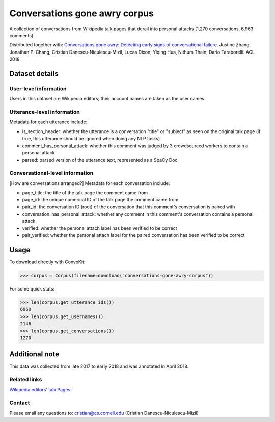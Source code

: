 Conversations gone awry corpus
==============================

A collection of conversations from Wikipedia talk pages that derail into personal attacks (1,270 conversations, 6,963 comments). 

Distributed together with: `Conversations gone awry: Detecting early signs of conversational failure <https://www.cs.cornell.edu/~cristian/Conversations_gone_awry_files/conversations_gone_awry.pdf>`_. Justine Zhang, Jonathan P. Chang, Cristian Danescu-Niculescu-Mizil, Lucas Dixon, Yiqing Hua, Nithum Thain, Dario Taraborelli. ACL 2018. 


Dataset details
---------------

User-level information
^^^^^^^^^^^^^^^^^^^^^^

Users in this dataset are Wikipedia editors; their account names are taken as the user names. 

Utterance-level information
^^^^^^^^^^^^^^^^^^^^^^^^^^^

Metadata for each utterance include:

* is_section_header: whether the utterance is a conversation "title" or "subject" as seen on the original talk page (if true, this utterance should be ignored when doing any NLP tasks)
* comment_has_personal_attack: whether this comment was judged by 3 crowdsourced workers to contain a personal attack
* parsed: parsed version of the utterance text, represented as a SpaCy Doc


Conversational-level information
^^^^^^^^^^^^^^^^^^^^^^^^^^^^^^^^

[How are conversations arranged?] Metadata for each conversation include:

* page_title: the title of the talk page the comment came from
* page_id: the unique numerical ID of the talk page the comment came from
* pair_id: the conversation ID (root) of the conversation that this comment's conversation is paired with
* conversation_has_personal_attack: whether any comment in this comment's conversation contains a personal attack
* verified: whether the personal attach label has been verified to be correct 
* pair_verified: whether the personal attach label for the paired conversation has been verified to be correct


Usage
-----

To download directly with ConvoKit: 

>>> corpus = Corpus(filename=download("conversations-gone-awry-corpus"))


For some quick stats:

>>> len(corpus.get_utterance_ids()) 
6960
>>> len(corpus.get_usernames())
2146
>>> len(corpus.get_conversations())
1270


Additional note
---------------

This data was collected from late 2017 to early 2018 and was annotated in April 2018.


Related links
^^^^^^^^^^^^^
`Wikipedia editors' talk Pages <http://en.wikipedia.org/wiki/Wikipedia:Talk_page_guidelines>`_.


Contact
^^^^^^^

Please email any questions to: cristian@cs.cornell.edu (Cristian Danescu-Niculescu-Mizil)







